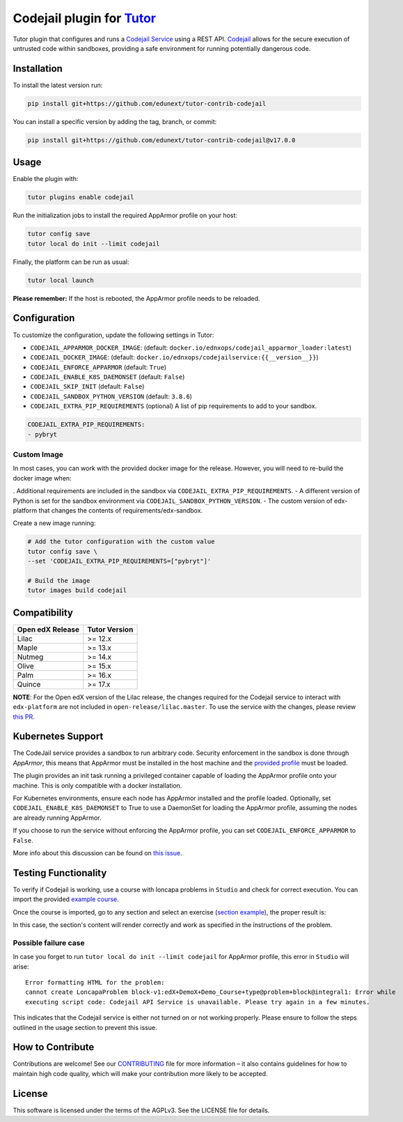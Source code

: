 Codejail plugin for `Tutor`_
============================

Tutor plugin that configures and runs a `Codejail Service`_ using a REST API. `Codejail`_ allows for the 
secure execution of untrusted code within sandboxes, providing a safe environment for running potentially dangerous code.

.. _Tutor: https://docs.tutor.overhang.io
.. _Codejail Service: https://github.com/eduNEXT/codejailservice
.. _Codejail: https://github.com/openedx/codejail

Installation
------------

To install the latest version run:

.. code-block:: bash

    pip install git+https://github.com/edunext/tutor-contrib-codejail

You can install a specific version by adding the tag, branch, or commit:

.. code-block:: bash

    pip install git+https://github.com/edunext/tutor-contrib-codejail@v17.0.0

Usage
-----
Enable the plugin with:

.. code-block:: bash

    tutor plugins enable codejail

Run the initialization jobs to install the required AppArmor profile on your host:

.. code-block:: bash

    tutor config save
    tutor local do init --limit codejail

Finally, the platform can be run as usual:

.. code-block:: bash

    tutor local launch

**Please remember:** If the host is rebooted, the AppArmor profile needs to be reloaded.

Configuration
-------------

To customize the configuration, update the following settings in Tutor:

- ``CODEJAIL_APPARMOR_DOCKER_IMAGE``: (default: ``docker.io/ednxops/codejail_apparmor_loader:latest``)
- ``CODEJAIL_DOCKER_IMAGE``: (default: ``docker.io/ednxops/codejailservice:{{__version__}}``)
- ``CODEJAIL_ENFORCE_APPARMOR`` (default: ``True``)
- ``CODEJAIL_ENABLE_K8S_DAEMONSET`` (default: ``False``)
- ``CODEJAIL_SKIP_INIT`` (default: ``False``)
- ``CODEJAIL_SANDBOX_PYTHON_VERSION`` (default: ``3.8.6``)
- ``CODEJAIL_EXTRA_PIP_REQUIREMENTS`` (optional) A list of pip requirements to add to your sandbox.
    
.. code-block:: yaml

    CODEJAIL_EXTRA_PIP_REQUIREMENTS:
    - pybryt
    

Custom Image 
~~~~~~~~~~~~

In most cases, you can work with the provided docker image for the release. However, you will need to re-build the docker image when:

. Additional requirements are included in the sandbox via ``CODEJAIL_EXTRA_PIP_REQUIREMENTS``.
- A different version of Python is set for the sandbox environment via ``CODEJAIL_SANDBOX_PYTHON_VERSION``.
- The custom version of edx-platform that changes the contents of requirements/edx-sandbox.

Create a new image running:

.. code-block:: bash

    # Add the tutor configuration with the custom value
    tutor config save \
    --set 'CODEJAIL_EXTRA_PIP_REQUIREMENTS=["pybryt"]'
    
    # Build the image
    tutor images build codejail


Compatibility
-------------

+------------------+---------------+
| Open edX Release | Tutor Version |
+==================+===============+
| Lilac            | >= 12.x       |
+------------------+---------------+
| Maple            | >= 13.x       |
+------------------+---------------+
| Nutmeg           | >= 14.x       |
+------------------+---------------+
| Olive            | >= 15.x       |
+------------------+---------------+
| Palm             | >= 16.x       |
+------------------+---------------+
| Quince           | >= 17.x       |
+------------------+---------------+

**NOTE**: For the Open edX version of the Lilac release, the changes required for the Codejail service to interact with ``edx-platform`` are
not included in ``open-release/lilac.master``. To use the service with the changes, please review `this PR`_.

.. _this PR: https://github.com/openedx/edx-platform/pull/27795

Kubernetes Support
------------------

The CodeJail service provides a sandbox to run arbitrary code. Security enforcement
in the sandbox is done through *AppArmor*, this means that AppArmor must be installed
in the host machine and the `provided profile`_ must be loaded.

.. _provided profile: tutorcodejail/templates/codejail/apps/profiles/docker-edx-sandbox

The plugin provides an init task running a privileged container capable of loading the AppArmor profile onto your machine.
This is only compatible with a docker installation.

For Kubernetes environments, ensure each node has AppArmor installed and the profile loaded. Optionally, 
set ``CODEJAIL_ENABLE_K8S_DAEMONSET`` to True to use a DaemonSet for loading the AppArmor profile, 
assuming the nodes are already running AppArmor.

If you choose to run the service without enforcing the AppArmor profile, you can set ``CODEJAIL_ENFORCE_APPARMOR`` to ``False``.

More info about this discussion can be found on `this issue`_.

.. _this issue: https://github.com/eduNEXT/tutor-contrib-codejail/issues/24

Testing Functionality
---------------------

To verify if Codejail is working, use a course with loncapa problems in ``Studio`` and check for correct execution.
You can import the provided `example course`_.

Once the course is imported, go to any section and select an exercise (`section example`_), the proper result is:

.. _example course: https://github.com/eduNEXT/tutor-contrib-codejail/blob/main/docs/resources/course_codejail_example.tar.gz
.. _section example: http://studio.local.overhang.io:8001/container/block-v1:edX+DemoX+Demo_Course+type@vertical+block@v-integral1

.. image:: ./docs/resources/Codejailworking.png
    :width: 725px
    :align: center
    :alt: Example when codejail is working

In this case, the section's content will render correctly and work as specified in the instructions of the problem.

Possible failure case
~~~~~~~~~~~~~~~~~~~~~

In case you forget to run ``tutor local do init --limit codejail`` for AppArmor profile, this error in
``Studio`` will arise::

    Error formatting HTML for the problem:
    cannot create LoncapaProblem block-v1:edX+DemoX+Demo_Course+type@problem+block@integral1: Error while
    executing script code: Codejail API Service is unavailable. Please try again in a few minutes.

.. image:: ./docs/resources/Codejailfail.png
    :width: 750px
    :align: center
    :alt: Example when codejail is not working

This indicates that the Codejail service is either not turned on or not working properly. Please ensure to follow 
the steps outlined in the usage section to prevent this issue.

How to Contribute
-----------------

Contributions are welcome! See our `CONTRIBUTING`_ file for more
information – it also contains guidelines for how to maintain high code
quality, which will make your contribution more likely to be accepted.

.. _CONTRIBUTING: https://github.com/eduNEXT/tutor-contrib-codejail/blob/main/CONTRIBUTING.rst

License
-------

This software is licensed under the terms of the AGPLv3. See the LICENSE file for details.
